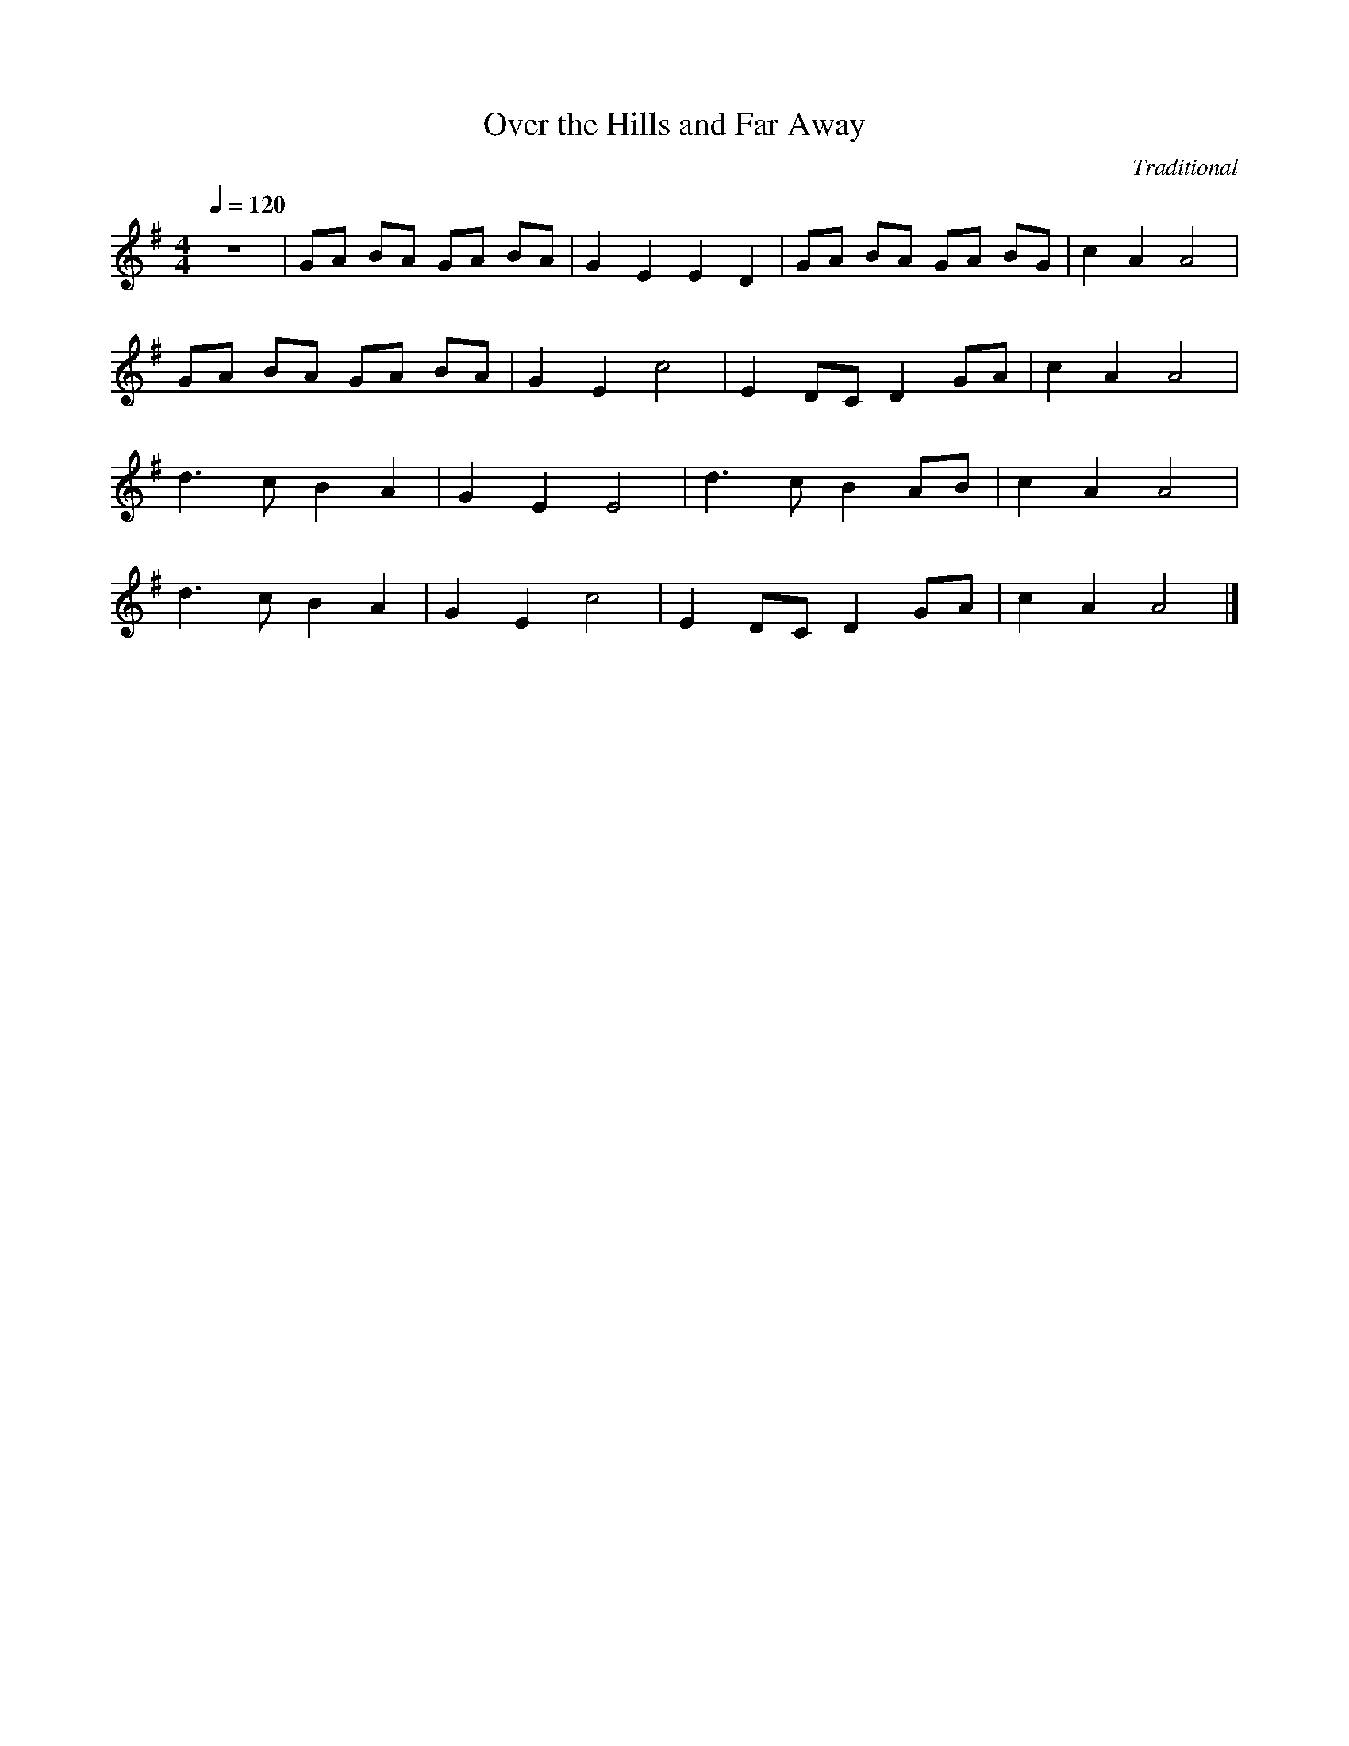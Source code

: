 X:1 
T:Over the Hills and Far Away
C:Traditional
Q:1/4=120
V:1
M:4/4
L:1/8    
K:G
z8 |GA BA GA BA |G2 E2 E2 D2 |GA BA GA BG |c2 A2 A4 |
GA BA GA BA |G2 E2 c4 |E2 DC D2 GA |c2 A2 A4 |
d3 c B2 A2 |G2 E2 E4 |d3 c B2 AB |c2 A2 A4 |
d3 c B2 A2 |G2 E2 c4 |E2 DC D2 GA |c2 A2 A4 |]
   

